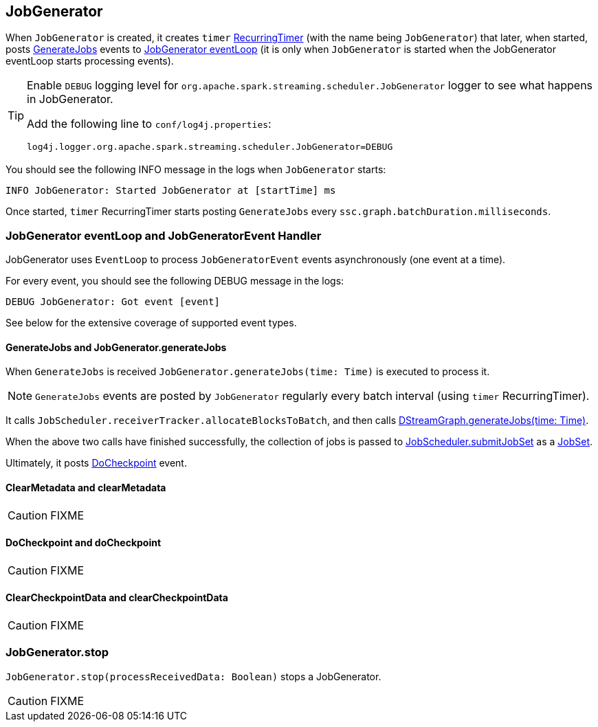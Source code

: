 == JobGenerator

When `JobGenerator` is created, it creates `timer` link:spark-streaming-jobscheduler.adoc#RecurringTimer[RecurringTimer] (with the name being `JobGenerator`) that later, when started, posts link:spark-streaming.adoc#GenerateJobs[GenerateJobs] events to <<eventLoop, JobGenerator eventLoop>> (it is only when `JobGenerator` is started when the JobGenerator eventLoop starts processing events).

[TIP]
====
Enable `DEBUG` logging level for `org.apache.spark.streaming.scheduler.JobGenerator` logger to see what happens in JobGenerator.

Add the following line to `conf/log4j.properties`:

```
log4j.logger.org.apache.spark.streaming.scheduler.JobGenerator=DEBUG
```
====

You should see the following INFO message in the logs when `JobGenerator` starts:

```
INFO JobGenerator: Started JobGenerator at [startTime] ms
```

Once started, `timer` RecurringTimer starts posting `GenerateJobs` every `ssc.graph.batchDuration.milliseconds`.

=== [[eventLoop]] JobGenerator eventLoop and JobGeneratorEvent Handler

JobGenerator uses `EventLoop` to process `JobGeneratorEvent` events asynchronously (one event at a time).

For every event, you should see the following DEBUG message in the logs:

```
DEBUG JobGenerator: Got event [event]
```

See below for the extensive coverage of supported event types.

==== [[GenerateJobs]] GenerateJobs and JobGenerator.generateJobs

When `GenerateJobs` is received `JobGenerator.generateJobs(time: Time)` is executed to process it.

NOTE: `GenerateJobs` events are posted by `JobGenerator` regularly every batch interval (using `timer` RecurringTimer).

It calls `JobScheduler.receiverTracker.allocateBlocksToBatch`, and then calls link:spark-streaming.adoc#DStreamGraph-generateJobs[DStreamGraph.generateJobs(time: Time)].

When the above two calls have finished successfully, the collection of jobs is passed to link:spark-streaming-jobscheduler.adoc#submitJobSet[JobScheduler.submitJobSet] as a link:spark-streaming-jobscheduler.adoc[JobSet].

Ultimately, it posts <<DoCheckpoint, DoCheckpoint>> event.

==== [[ClearMetadata]] ClearMetadata and clearMetadata

CAUTION: FIXME

==== [[DoCheckpoint]] DoCheckpoint and doCheckpoint

CAUTION: FIXME

==== [[ClearCheckpointData]] ClearCheckpointData and clearCheckpointData

CAUTION: FIXME

=== [[stop]] JobGenerator.stop

`JobGenerator.stop(processReceivedData: Boolean)` stops a JobGenerator.

CAUTION: FIXME

